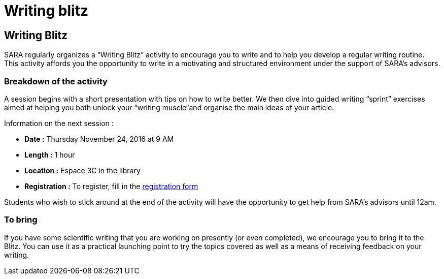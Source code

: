 = Writing blitz
:awestruct-layout: default
:imagesdir: images

:homepage: http://sara.etsmtl.ca

== Writing Blitz

SARA regularly organizes a “Writing Blitz” activity to encourage you to write and to help you develop a regular writing routine. This activity affords you the opportunity to write in a motivating and structured environment under the support of SARA’s advisors.

=== Breakdown of the activity

A session begins with a short presentation with tips on how to write better. We then dive into guided writing “sprint” exercises aimed at helping you both unlock your “writing muscle“and organise the main ideas of your article.

Information on the next session :

* *Date :* Thursday November 24, 2016 at 9 AM
* *Length :* 1 hour
* *Location :* Espace 3C in the library
* *Registration :* To register, fill in the link:http://goo.gl/forms/iMUOZtnUmErHLzzM2[registration form]

Students who wish to stick around at the end of the activity will have the opportunity to get help from SARA’s advisors until 12am.

=== To bring

If you have some scientific writing that you are working on presently (or even completed), we encourage you to bring it to the Blitz. You can use it as a practical launching point to try the topics covered as well as a means of receiving feedback on your writing.
